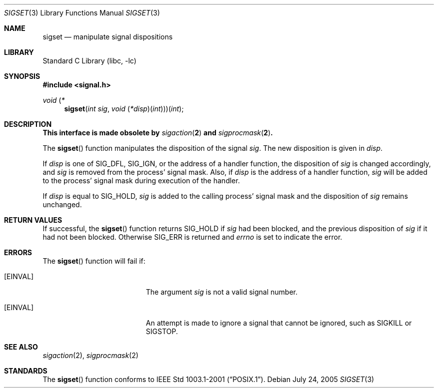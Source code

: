 .\"	$NetBSD: sigset.3,v 1.5.18.1 2008/05/18 12:30:16 yamt Exp $
.\"
.\" Copyright (c) 2003 The NetBSD Foundation, Inc.
.\" All rights reserved.
.\"
.\" This code is derived from software contributed to The NetBSD Foundation
.\" by Klaus Klein.
.\"
.\" Redistribution and use in source and binary forms, with or without
.\" modification, are permitted provided that the following conditions
.\" are met:
.\" 1. Redistributions of source code must retain the above copyright
.\"    notice, this list of conditions and the following disclaimer.
.\" 2. Redistributions in binary form must reproduce the above copyright
.\"    notice, this list of conditions and the following disclaimer in the
.\"    documentation and/or other materials provided with the distribution.
.\"
.\" THIS SOFTWARE IS PROVIDED BY THE NETBSD FOUNDATION, INC. AND CONTRIBUTORS
.\" ``AS IS'' AND ANY EXPRESS OR IMPLIED WARRANTIES, INCLUDING, BUT NOT LIMITED
.\" TO, THE IMPLIED WARRANTIES OF MERCHANTABILITY AND FITNESS FOR A PARTICULAR
.\" PURPOSE ARE DISCLAIMED.  IN NO EVENT SHALL THE FOUNDATION OR CONTRIBUTORS
.\" BE LIABLE FOR ANY DIRECT, INDIRECT, INCIDENTAL, SPECIAL, EXEMPLARY, OR
.\" CONSEQUENTIAL DAMAGES (INCLUDING, BUT NOT LIMITED TO, PROCUREMENT OF
.\" SUBSTITUTE GOODS OR SERVICES; LOSS OF USE, DATA, OR PROFITS; OR BUSINESS
.\" INTERRUPTION) HOWEVER CAUSED AND ON ANY THEORY OF LIABILITY, WHETHER IN
.\" CONTRACT, STRICT LIABILITY, OR TORT (INCLUDING NEGLIGENCE OR OTHERWISE)
.\" ARISING IN ANY WAY OUT OF THE USE OF THIS SOFTWARE, EVEN IF ADVISED OF THE
.\" POSSIBILITY OF SUCH DAMAGE.
.\"
.Dd July 24, 2005
.Dt SIGSET 3
.Os
.Sh NAME
.Nm sigset
.Nd manipulate signal dispositions
.Sh LIBRARY
.Lb libc
.Sh SYNOPSIS
.In signal.h
.\" The following is Quite Ugly, but syntactically correct.  Don't try to
.\" fix it.
.Ft void \*(lp*
.Fn sigset "int sig" "void \*(lp*disp\*(rp\*(lpint\*(rp\*(rp\*(rp\*(lpint"
.Sh DESCRIPTION
.Bf -symbolic
This interface is made obsolete by
.Xr sigaction 2
and
.Xr sigprocmask 2 .
.Ef
.Pp
The
.Fn sigset
function manipulates the disposition of the signal
.Fa sig .
The new disposition is given in
.Fa disp .
.Pp
If
.Fa disp
is one of
.Dv SIG_DFL ,
.Dv SIG_IGN ,
or the address of a handler function,
the disposition of
.Fa sig
is changed accordingly, and
.Fa sig
is removed from the process' signal mask.
Also, if
.Fa disp
is the address of a handler function,
.Fa sig
will be added to the process' signal mask during execution of the handler.
.Pp
If
.Fa disp
is equal to
.Dv SIG_HOLD ,
.Fa sig
is added to the calling process' signal mask and the disposition of
.Fa sig
remains unchanged.
.Sh RETURN VALUES
If successful, the
.Fn sigset
function returns
.Dv SIG_HOLD
if
.Fa sig
had been blocked,
and the previous disposition of
.Fa sig
if it had not been blocked.
Otherwise
.Dv SIG_ERR
is returned and
.Va errno
is set to indicate the error.
.Sh ERRORS
The
.Fn sigset
function will fail if:
.Bl -tag -width Er
.It Bq Er EINVAL
The argument
.Fa sig
is not a valid signal number.
.It Bq Er EINVAL
An attempt is made to ignore a signal that cannot be ignored,
such as
.Dv SIGKILL
or
.Dv SIGSTOP .
.El
.Sh SEE ALSO
.Xr sigaction 2 ,
.Xr sigprocmask 2
.Sh STANDARDS
The
.Fn sigset
function conforms to
.St -p1003.1-2001 .
